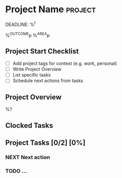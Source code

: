 * Project Name :project:
DEADLINE: %^t
:PROPERTIES:
:STARTDATE: %u
:COOKIE_DATA: todo recursive
:END:
%^{OUTCOME}p
%^{AREA}p

** Project Start Checklist
- [ ] Add project tags for context (e.g. work, personal)
- [ ] Write Project Overview
- [ ] List specific tasks
- [ ] Schedule next actions from tasks

** Project Overview
%?

** Clocked Tasks
#+BEGIN: clocktable :properties ("Effort") :scope file :stepskip0 t :fileskip0 t :formula "@1$2=string(\"Est. effort\")::@1$4=string(\"Time\")"
#+END: clocktable

** Project  Tasks [0/2] [0%]
:PROPERTIES:
:ORDERED:  t
:TRIGGER: next-sibling scheduled!("++1d") todo!(NEXT)
:BLOCKER: previous-sibling
:END:
*** NEXT Next action
:PROPERTIES:
:EFFORT: 1h
:END:
*** TODO ...
:PROPERTIES:
:Effort: 1h
:END:
